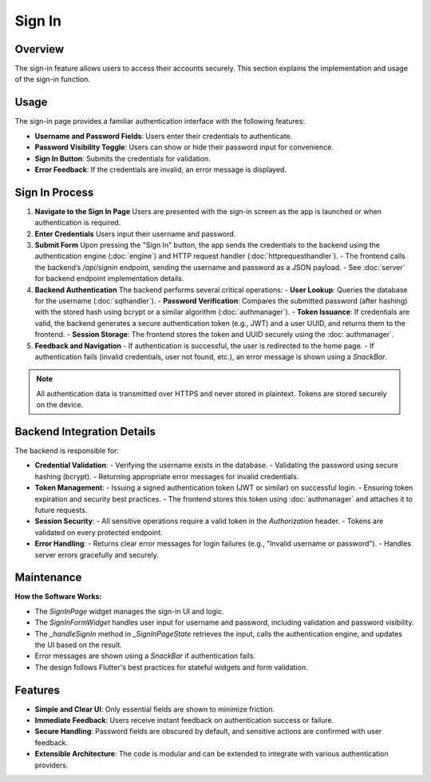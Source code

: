 Sign In
=======

Overview
--------

The sign-in feature allows users to access their accounts securely. This section explains the implementation and usage of the sign-in function.

Usage
-----

The sign-in page provides a familiar authentication interface with the following features:

- **Username and Password Fields**: Users enter their credentials to authenticate.
- **Password Visibility Toggle**: Users can show or hide their password input for convenience.
- **Sign In Button**: Submits the credentials for validation.
- **Error Feedback**: If the credentials are invalid, an error message is displayed.

Sign In Process
---------------

1. **Navigate to the Sign In Page**  
   Users are presented with the sign-in screen as the app is launched or when authentication is required.

2. **Enter Credentials**  
   Users input their username and password.

3. **Submit Form**  
   Upon pressing the "Sign In" button, the app sends the credentials to the backend using the authentication engine (:doc:`engine`) and HTTP request handler (:doc:`httprequesthandler`).  
   - The frontend calls the backend’s `/api/signin` endpoint, sending the username and password as a JSON payload.
   - See :doc:`server` for backend endpoint implementation details.

4. **Backend Authentication**  
   The backend performs several critical operations:
   - **User Lookup**: Queries the database for the username (:doc:`sqlhandler`).
   - **Password Verification**: Compares the submitted password (after hashing) with the stored hash using bcrypt or a similar algorithm (:doc:`authmanager`).
   - **Token Issuance**: If credentials are valid, the backend generates a secure authentication token (e.g., JWT) and a user UUID, and returns them to the frontend.
   - **Session Storage**: The frontend stores the token and UUID securely using the :doc:`authmanager`.

5. **Feedback and Navigation**  
   - If authentication is successful, the user is redirected to the home page.
   - If authentication fails (invalid credentials, user not found, etc.), an error message is shown using a `SnackBar`.

.. note::

   All authentication data is transmitted over HTTPS and never stored in plaintext. Tokens are stored securely on the device.

Backend Integration Details
--------------------------

The backend is responsible for:

- **Credential Validation**:  
  - Verifying the username exists in the database.
  - Validating the password using secure hashing (bcrypt).
  - Returning appropriate error messages for invalid credentials.

- **Token Management**:  
  - Issuing a signed authentication token (JWT or similar) on successful login.
  - Ensuring token expiration and security best practices.
  - The frontend stores this token using :doc:`authmanager` and attaches it to future requests.

- **Session Security**:  
  - All sensitive operations require a valid token in the `Authorization` header.
  - Tokens are validated on every protected endpoint.

- **Error Handling**:  
  - Returns clear error messages for login failures (e.g., "Invalid username or password").
  - Handles server errors gracefully and securely.

Maintenance
-----------

**How the Software Works:**

- The `SignInPage` widget manages the sign-in UI and logic.
- The `SignInFormWidget` handles user input for username and password, including validation and password visibility.
- The `_handleSignIn` method in `_SignInPageState` retrieves the input, calls the authentication engine, and updates the UI based on the result.
- Error messages are shown using a `SnackBar` if authentication fails.
- The design follows Flutter's best practices for stateful widgets and form validation.


Features
--------------

- **Simple and Clear UI**: Only essential fields are shown to minimize friction.
- **Immediate Feedback**: Users receive instant feedback on authentication success or failure.
- **Secure Handling**: Password fields are obscured by default, and sensitive actions are confirmed with user feedback.
- **Extensible Architecture**: The code is modular and can be extended to integrate with various authentication providers.

